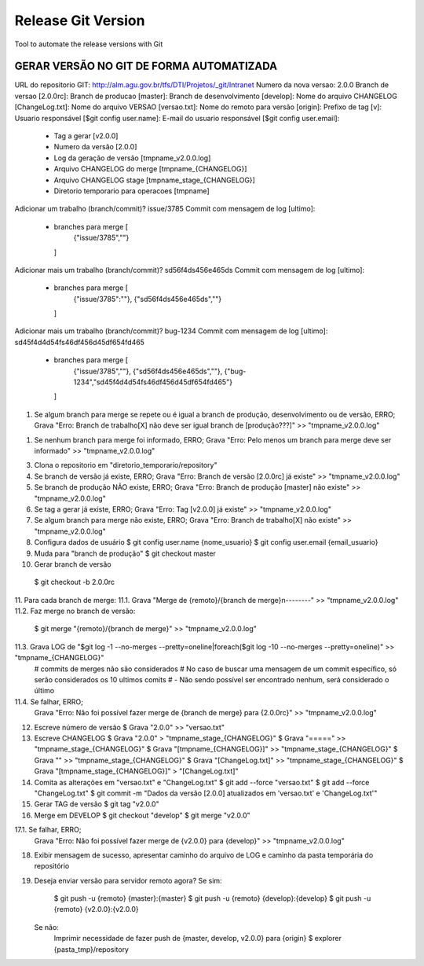 ===================
Release Git Version
===================

Tool to automate the release versions with Git

GERAR VERSÃO NO GIT DE FORMA AUTOMATIZADA
-----------------------------------------

URL do repositorio GIT: http://alm.agu.gov.br/tfs/DTI/Projetos/_git/Intranet
Numero da nova versao: 2.0.0
Branch de versao [2.0.0rc]:
Branch de producao [master]:
Branch de desenvolvimento [develop]:
Nome do arquivo CHANGELOG [ChangeLog.txt]:
Nome do arquivo VERSAO [versao.txt]:
Nome do remoto para versão [origin]:
Prefixo de tag [v]:
Usuario responsável [$git config user.name]:
E-mail do usuario responsável [$git config user.email]:
 * Tag a gerar [v2.0.0]
 * Numero da versão [2.0.0]
 * Log da geração de versão [tmpname_v2.0.0.log]
 * Arquivo CHANGELOG do merge [tmpname_{CHANGELOG}]
 * Arquivo CHANGELOG stage [tmpname_stage_{CHANGELOG}]
 * Diretorio temporario para operacoes [tmpname]

Adicionar um trabalho (branch/commit)? issue/3785
Commit com mensagem de log [ultimo]:
 * branches para merge [
     {"issue/3785",""}
   ]

Adicionar mais um trabalho (branch/commit)? sd56f4ds456e465ds
Commit com mensagem de log [ultimo]:
 * branches para merge [
     {"issue/3785":""},
     {"sd56f4ds456e465ds",""}
   ]
 
Adicionar mais um trabalho (branch/commit)? bug-1234
Commit com mensagem de log [ultimo]: sd45f4d4d54fs46df456d45df654fd465
 * branches para merge [
     {"issue/3785",""},
     {"sd56f4ds456e465ds",""},
     {"bug-1234","sd45f4d4d54fs46df456d45df654fd465"}
   ]
   
1. Se algum branch para merge se repete ou é igual a branch de produção, desenvolvimento ou de versão, ERRO;
   Grava "Erro: Branch de trabalho[X] não deve ser igual branch de [produção???]" >> "tmpname_v2.0.0.log"
   
1. Se nenhum branch para merge foi informado, ERRO;
   Grava "Erro: Pelo menos um branch para merge deve ser informado" >> "tmpname_v2.0.0.log"
 
3. Clona o repositorio em "diretorio_temporario/repository"
 
4. Se branch de versão já existe, ERRO;
   Grava "Erro: Branch de versão [2.0.0rc] já existe" >> "tmpname_v2.0.0.log"
5. Se branch de produção NÃO existe, ERRO;
   Grava "Erro: Branch de produção [master] não existe" >> "tmpname_v2.0.0.log"
6. Se tag a gerar já existe, ERRO;
   Grava "Erro: Tag [v2.0.0] já existe" >> "tmpname_v2.0.0.log"
7. Se algum branch para merge não existe, ERRO;
   Grava "Erro: Branch de trabalho[X] não existe" >> "tmpname_v2.0.0.log"

8. Configura dados de usuário
   $ git config user.name {nome_usuario}
   $ git config user.email {email_usuario}
   
9. Muda para "branch de produção"
   $ git checkout master

10. Gerar branch de versão
   $ git checkout -b 2.0.0rc

11. Para cada branch de merge:
11.1. Grava "Merge de {remoto}/{branch de merge}\n--------" >> "tmpname_v2.0.0.log"
11.2. Faz merge no branch de versão:
     $ git merge "{remoto}/{branch de merge}" >> "tmpname_v2.0.0.log"
11.3. Grava LOG de "$git log -1 --no-merges --pretty=oneline|foreach($git log -10 --no-merges --pretty=oneline)" >> "tmpname_{CHANGELOG}"
     # commits de merges não são considerados
     # No caso de buscar uma mensagem de um commit específico, só serão considerados os 10 ultimos comits
     #  - Não sendo possível ser encontrado nenhum, será considerado o último
11.4. Se falhar, ERRO;
     Grava "Erro: Não foi possível fazer merge de {branch de merge} para {2.0.0rc}" >> "tmpname_v2.0.0.log"

12. Escreve número de versão
    $ Grava "2.0.0" >> "versao.txt"
13. Escreve CHANGELOG
    $ Grava "2.0.0" > "tmpname_stage_{CHANGELOG}"
    $ Grava "=====" >> "tmpname_stage_{CHANGELOG}"
    $ Grava "[tmpname_{CHANGELOG}]" >> "tmpname_stage_{CHANGELOG}"
    $ Grava "" >> "tmpname_stage_{CHANGELOG}"
    $ Grava "[ChangeLog.txt]" >> "tmpname_stage_{CHANGELOG}"
    $ Grava "[tmpname_stage_{CHANGELOG}]" > "[ChangeLog.txt]"

14. Comita as alterações em "versao.txt" e "ChangeLog.txt"
    $ git add --force "versao.txt"
    $ git add --force "ChangeLog.txt"
    $ git commit -m "Dados da versão [2.0.0] atualizados em 'versao.txt' e 'ChangeLog.txt'"

15. Gerar TAG de versão
    $ git tag "v2.0.0"

16. Merge em DEVELOP
    $ git checkout "develop"
    $ git merge "v2.0.0"
17.1. Se falhar, ERRO;
    Grava "Erro: Não foi possível fazer merge de {v2.0.0} para {develop}" >> "tmpname_v2.0.0.log"

18. Exibir mensagem de sucesso, apresentar caminho do arquivo de LOG e caminho da pasta temporária do repositório

19. Deseja enviar versão para servidor remoto agora?
    Se sim:
        $ git push -u {remoto} {master}:{master}
        $ git push -u {remoto} {develop}:{develop}
        $ git push -u {remoto} {v2.0.0}:{v2.0.0}
    Se não:
        Imprimir necessidade de fazer push de {master, develop, v2.0.0} para {origin}
        $ explorer {pasta_tmp}/repository
